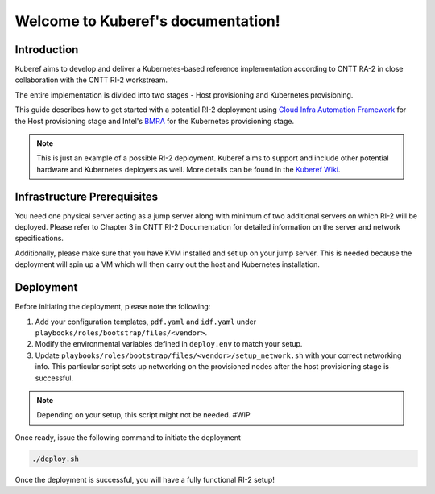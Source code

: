 ===================================
Welcome to Kuberef's documentation!
===================================

Introduction
============

Kuberef aims to develop and deliver a Kubernetes-based reference
implementation according to CNTT RA-2 in close collaboration with the
CNTT RI-2 workstream.

The entire implementation is divided into two stages - Host provisioning
and Kubernetes provisioning.

This guide describes how to get started with a potential RI-2 deployment
using `Cloud Infra Automation Framework <https://docs.nordix.org/submodules/infra/engine/docs/user-guide.html#framework-user-guide>`_
for the Host provisioning stage and Intel's `BMRA <https://github.com/intel/container-experience-kits>`_
for the Kubernetes provisioning stage.

.. note::

    This is just an example of a possible RI-2 deployment. Kuberef aims to
    support and include other potential hardware and Kubernetes deployers as well. More
    details can be found in the `Kuberef Wiki <https://wiki.opnfv.org/spaces/viewspace.action?key=KUB>`_.

Infrastructure Prerequisites
=============================

You need one physical server acting as a jump server along with minimum of two additional
servers on which RI-2 will be deployed. Please refer to Chapter 3 in CNTT RI-2 Documentation
for detailed information on the server and network specifications.

Additionally, please make sure that you have KVM installed and set up on your jump server. This
is needed because the deployment will spin up a VM which will then carry out the host and
Kubernetes installation.

Deployment
=============================

Before initiating the deployment, please note the following:

1. Add your configuration templates, ``pdf.yaml`` and ``idf.yaml`` under ``playbooks/roles/bootstrap/files/<vendor>``.

2. Modify the environmental variables defined in ``deploy.env`` to match your setup.

3. Update ``playbooks/roles/bootstrap/files/<vendor>/setup_network.sh`` with your correct networking info. This particular
   script sets up networking on the provisioned nodes after the host provisioning stage is successful.

.. note::

    Depending on your setup, this script might not be needed. #WIP

Once ready, issue the following command to initiate the deployment

.. code-block:: bash

   ./deploy.sh


Once the deployment is successful, you will have a fully functional RI-2 setup!
